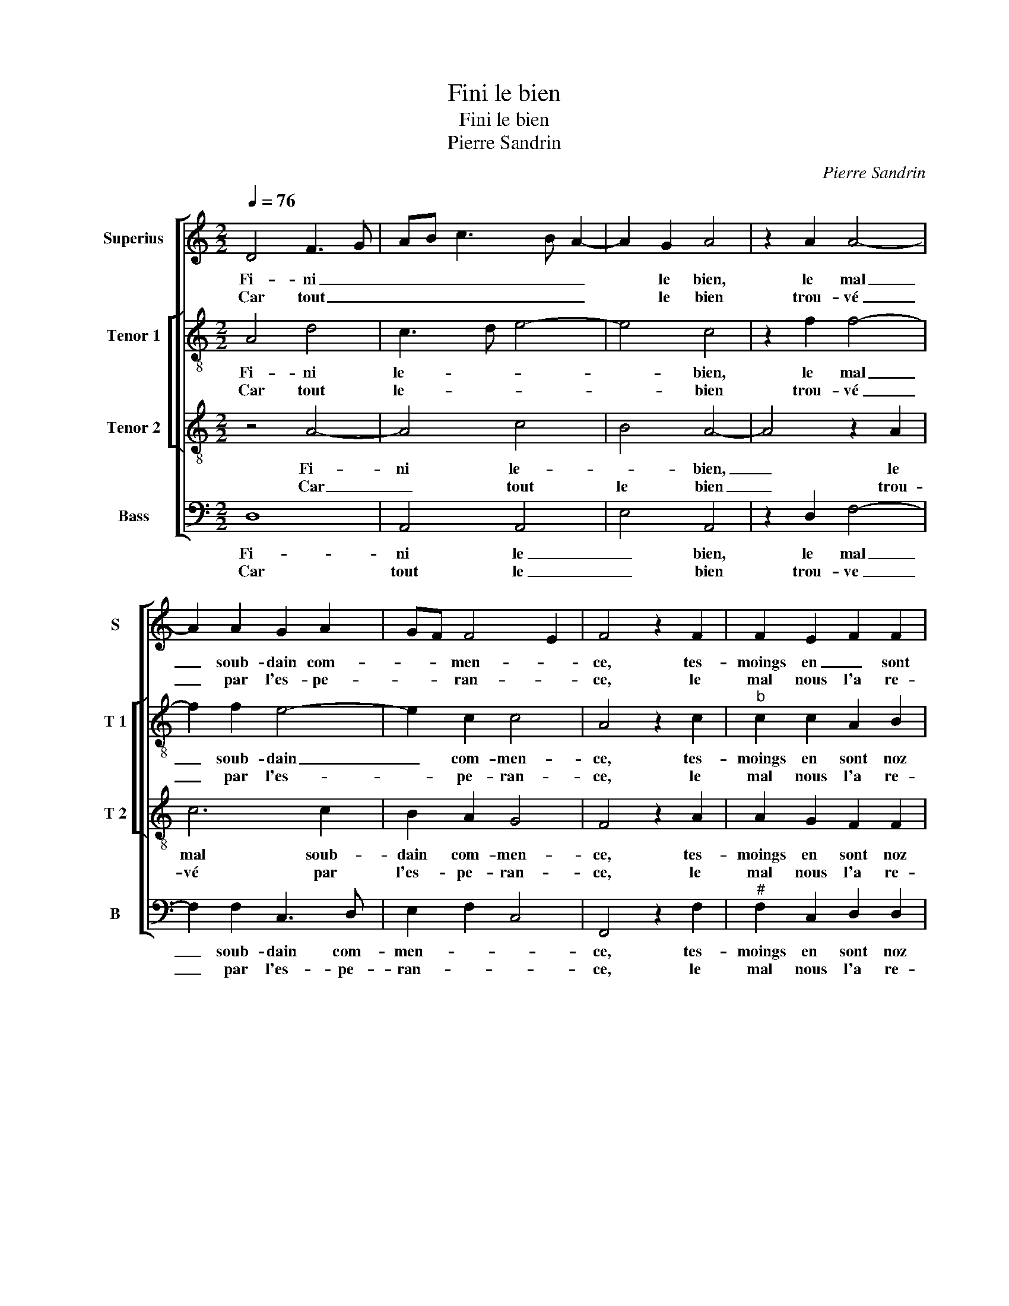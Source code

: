 X:1
T:Fini le bien
T:Fini le bien
T:Pierre Sandrin
C:Pierre Sandrin
%%score [ 1 [ 2 3 ] 4 ]
L:1/8
Q:1/4=76
M:2/2
K:C
V:1 treble nm="Superius" snm="S"
V:2 treble-8 nm="Tenor 1" snm="T 1"
V:3 treble-8 nm="Tenor 2" snm="T 2"
V:4 bass nm="Bass" snm="B"
V:1
 D4 F3 G | AB c3 B A2- | A2 G2 A4 | z2 A2 A4- | A2 A2 G2 A2 | GF F4 E2 | F4 z2 F2 | F2 E2 F2 F2 | %8
w: Fi- ni _|_ _ _ _ _|* le bien,|le mal|_ soub- dain com-|* * men- *|ce, tes-|moings en _ sont|
w: Car tout _|_ _ _ _ _|* le bien|trou- vé|_ par l'es- pe-|* * ran- *|ce, le|mal nous l'a re-|
 E6 E2 | EDEF G2 A2 | DEFD E2 F2 | ED D4 C2 | D4 z4 :| A8 | F4 F4 | E8 | z2 E2 E4- | E2 G2 F2 F2 | %18
w: noz mal-|heurs _ _ _ _ qu'on|peult _ _ _ _ _||veoir,|O|tant d'en-|nuy|qui as|_ vou- lu pour-|
w: mis en|son _ _ _ _ _|_ _ _ _ _ _|* * * pou-|voir,||||||
 E4 A4 | A2 A2 G4- | G2 G2 A2 c2 | BA A4 G2 | A4 F4 | F2 F2 EDEF | G2 A2 G2 F2 | F2 E2 F4 | %26
w: veoir de|va- rier la|_ fer- me- té|ay- * mé- *|e, il|au- roit bien _ _ _|_ qui scau- roit|ton _ sca-|
w: ||||||||
 E4 z4 |: A4 A2 A2 | A4 G2 G2 | c6 c2 | AB cA B2 A2- |"^#" A2 G2 A2 E2 | A6 A2 | F2 F2 DEFD | %34
w: voir.|Doul- ce me-|moi- re- en|plai- sir|con- * * * som- mé-|* * e,- en-|plai- sir-|con- som- mé- * * *|
w: ||||||||
 E2 D4 C2 | D8 :| %36
w: |e.|
w: ||
V:2
 A4 d4 | c3 d e4- | e4 c4 | z2 f2 f4- | f2 f2 e4- | e2 c2 c4 | A4 z2 c2 |"^b" c2 c2 A2 B2 | %8
w: Fi- ni|le- * *|* bien,|le mal|_ soub- dain|_ com- men-|ce, tes-|moings en sont noz|
w: Car tout|le- * *|* bien|trou- vé|_ par l'es-|* pe- ran-|ce, le|mal nous l'a re-|
 c2 c2 B2 B2 | c6 c2 | B2 c4 A2 |"^b" B2 G2 A4 | A4 z4 :| f8 | d4 d4 | B8 | z2 c2 c4- | %17
w: mal- heurs qu'on peult|veoir, qu'on|peult _ _||veoir,|O|tant d'en-|nuy|qui as|
w: mis en son pou-|voir, en|son _ _|_ _ pou-|voir,|||||
 c2 c2 F2 F2 | G4 e4 | f2 f2 e4 | d4 f2 g2 | f2 f2 e4 | c4 d4 | c2 A2 G2 G2 | c2 e2 e2 d2- | %25
w: _ vou- lu pour-|veoir de|va- rier la|fer me té-|ay- mé- *|e, il|au- roit bien qui|scau- roit ton sca-|
w: ||||||||
"^b" d2 c4 B2 | c4 z4 |: f4 f2 e2 | f4 e4 | z2 e2 e4- | e2 f2 g2 d2 | e4 c2 A2 | c6 c2 | %33
w: |voir.|Doul- ce me-|moi- re|en plai|_ sir con som-|mé- e, en|plai- sir|
w: ||||||||
 d2 d2 AG AB | c2 G2 A4 | F8 :| %36
w: con- som- mé- * * *||e.|
w: |||
V:3
 z4 A4- | A4 c4 | B4 A4- | A4 z2 A2 | c6 c2 | B2 A2 G4 | F4 z2 A2 | A2 G2 F2 F2 | G2 A2 A2 G2 | %9
w: Fi-|ni le-|* bien,|_ le|mal soub-|dain com- men-|ce, tes-|moings en sont noz|mal- heurs qu'on peult|
w: Car|_ tout|le bien|_ trou-|vé par|l'es- pe- ran-|ce, le|mal nous l'a re-|mis en son pou-|
 A2 E2 EDEF | G2 A2 G2 F2 | GFED E4 | D8 :| d8 |"^b" A4 B2 A2- |"^#" A2 GF G4 | z2 A2 A2 A2 | %17
w: veoir, qu'on peult _ _ _|_ _ _ _||veoir,|O|tant d'en- *|* * * nuy|qui as vou-|
w: voir, en son _ _ _|_ _ _ _|* * * * pou-|voir,|||||
"^b" G2 c4 B2 | c4 c4 | d2 d2 B4- | B2 B2 c2 e2 | d3 c B4 | A8 | A4 c2 c2 | G2 c2 cB AG | %25
w: lu pour- veoir|de va-|rier la fer-|* me- té ay-|* * mé-|e,|il au- roit|bien qui scau- * * *|
w: ||||||||
 A2 G2 G2 F2 | G4 z4 |: d4 d2 c2 | d4 B4 | z2 A2 c4- | c2 c2 dc BA | B4 A4 | z2 E2 A4- | %33
w: * roit ton sca-|voir.|Doul- ce me-|moi- re|en plai|_ sir con _ som- *|mé- e,|en plai|
w: ||||||||
 A2 A2 F2 F2 | GFED E4 | D8 :| %36
w: _ sir con som-|mé- * * * *|e.|
w: |||
V:4
 D,8 | A,,4 A,,4 | E,4 A,,4 | z2 D,2 F,4- | F,2 F,2 C,3 D, | E,2 F,2 C,4 | F,,4 z2 F,2 | %7
w: Fi-|ni le|_ bien,|le mal|_ soub- dain com-|men- * *|ce, tes-|
w: Car|tout le|_ bien|trou- ve|_ par l'es- pe-|ran- * *|ce, le|
"^#" F,2 C,2 D,2 D,2 | C,2 A,,2 E,2 E,2 | A,,4 z2 A,,2 | G,,2 F,,2 C,2 D,2 |"^b" G,,2 B,,2 A,,4 | %12
w: moings en sont noz|mal- heurs qu'on peult|veoir, qu'on|peult _ _ _||
w: mal nous l'a re-|mis en son pou-|voir, en|son _ _ _|_ _ pou-|
 D,4 z4 :| D,8 | D,4 D,4 | E,8 |"^#" z2 A,,2 A,,2 A,,2 | C,4 D,4 | C,4 A,,4 | D,2 D,2 E,4 | %20
w: veoir,|O|tant d'en-|nuy|qui as vou-|lu pour-|veoir de|va- rier la|
w: voir,||||||||
 G,4 F,2 C,2 | D,2 D,2 E,4 | A,,4 D,4 | F,2 F,2 C,4- | C,2 A,,2 E,2 F,2- | F,2 C,2 D,4 | C,4 z4 |: %27
w: fer- me- té|ay- mé- *|e, il|au- roit bien|_ qui scau- roit|_ ton sca-|voir.|
w: |||||||
 D,4 D,2 A,,2 | D,4 E,4 | z2 A,,2 A,4- |"^#" A,2 A,2 G,2 F,2 | E,4 A,,4- | A,,4 A,,4 | D,6 D,2 | %34
w: Doul- ce me-|moi- re|en plai-|* sir con som-|mé- e,|_ en|plai- sir|
w: |||||||
"^b" C,2 B,,2 A,,4 | D,8 :| %36
w: con som- mé-|e.|
w: ||

